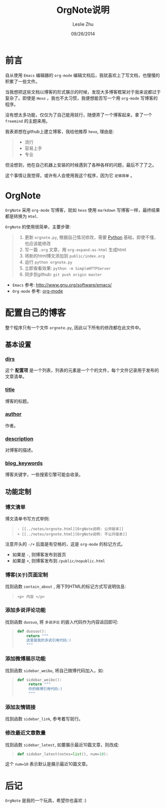 #+STARTUP: overview
#+STARTUP: content
#+STARTUP: showall
#+STARTUP: showeverything
#+STARTUP: indent
#+STARTUP: nohideblocks
#+OPTIONS: ^:{}
#+OPTIONS: LaTeX:t         
#+OPTIONS: LaTeX:dvipng    
#+OPTIONS: LaTeX:nil       
#+OPTIONS: LaTeX:verbatim  

#+OPTIONS: H:3
#+OPTIONS: toc:t
#+OPTIONS: num:t
#+LANGUAGE: zh-CN

#+KEYWORDS: 札记

#+TITLE: OrgNote说明
#+AUTHOR: Leslie Zhu 
#+EMAIL: pythonisland@gmail.com
#+DATE: 09/26/2014

* 前言

自从使用 =Emacs= 编辑器的 =org-mode= 编辑文档后，我就喜欢上了写文档，也慢慢的积累了一些文件。

当我想把这些文档以博客的形式展示的时候，发现大多博客框架对于我来说都过于复杂了。即使是 =Hexo= ，我也不太习惯，我便想能否写一个用 =org-mode= 写博客的程序。

没有想太多功能，仅仅为了自己能用就行，随便弄了一个博客起来，拿了一个 =freemind= 的主题来用。

我表弟想在github上建立博客，我给他推荐 =hexo=, 理由是:
#+begin_quote
- 流行
- 容易上手
- 专业
#+end_quote

但没想到，他在自己机器上安装的时候遇到了各种各样的问题，最后不了了之。

这个事情让我觉得，或许有人会使用我这个程序，因为它 =足够简单= 。

* OrgNote

=OrgNote= 采用 =org-mode= 写博客，就如 =hexo= 使用 =markdown= 写博客一样，最终结果都是转换为 =Html=.

=OrgNote= 的使用很简单，主要步骤:
#+begin_quote
1) 更新 =orgnote.py=, 根据自己情况修改，需要 [[https://www.python.org/][Python]] 基础，即使不懂，也应该能修改
2) 写一篇 =.org= 文章，用 =org-expand-as-html= 生成html
3) 将新的html博文添加到 =public/index.org=
4) 运行 =python orgnote.py=
5) 立即查看效果: =python -m SimpleHTTPServer=
6) 同步到github: =git push origin master=
#+end_quote

- =Emacs= 参考: [[http://www.gnu.org/software/emacs/]]
- =Org-mode= 参考: [[http://orgmode.org/][org-mode]]

* 配置自己的博客

整个程序只有一个文件 =orgnote.py=, 因此以下所有的修改都在此文件中。

** 基本设置
*** __dirs__

这个 *配置项* 是一个列表，列表的元素是一个个的文件，每个文件记录用于发布的文章清单。

*** __title__

博客的标题。

*** __author__

作者。

*** __description__

对博客的描述。

*** __blog_keywords__

博客关键字，一些搜索引擎可能会收录。

** 功能定制
*** 博文清单

博文清单书写方式举例:
#+begin_quote
#+begin_example
- [[../notes/orgnote.html][OrgNote说明: 公开版本]]
+ [[../notes/orgnote.html][OrgNote说明: 不公开版本]]
#+end_example
#+end_quote

注意开头的 =-/+= 后面是有空格的，这是 =org-mode= 的标记方式。
- 如果是 =-=, 则博客发布到首页
- 如果是 =+=, 则博客发布到 =/public/nopublic.html= 

*** 博客(=关于=)页面定制

找到函数 =contain_about= , 用下列HTML的标记方式写说明信息:
#+begin_quote
#+begin_example
<p> 内容 </p>
#+end_example
#+end_quote

*** 添加多说评论功能

找到函数 =duosuo=, 将 =多说评论= 的嵌入代码作为内容返回即可:
#+begin_quote
#+begin_src python
def duosuo():
    return """
    这里是我的多说引用代码:)
    """
#+end_src
#+end_quote

*** 添加微博展示功能

找到函数 =sidebar_weibo=, 将自己微博代码加入，如:
#+begin_quote
#+begin_src python
def sidebar_weibo():
     return """
     你的微博引用代码:)
     """
#+end_src
#+end_quote

*** 添加友情链接

找到函数 =sidebar_link=, 参考着写就行。

*** 修改最近文章数量

找到函数 =sidebar_latest=, 如要展示最近10篇文章，则改成:
#+begin_quote
#+begin_src python
def sidebar_latest(notes=list(), num=10):
#+end_src
#+end_quote

这个 =num=10= 表示默认是展示最近10篇文章。


* 后记

=OrgNote= 是我的一个玩具，希望你也喜欢 :)





